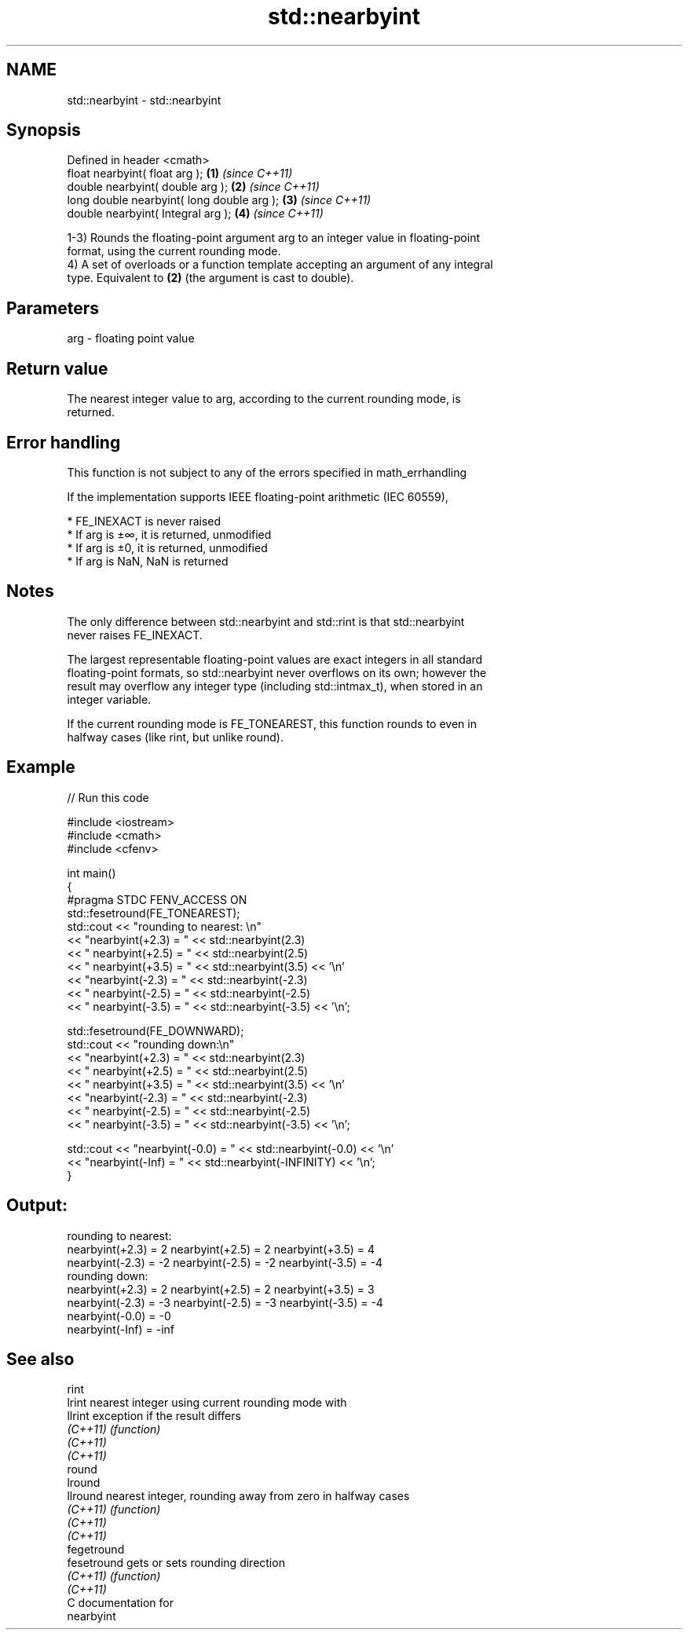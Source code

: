 .TH std::nearbyint 3 "2018.03.28" "http://cppreference.com" "C++ Standard Libary"
.SH NAME
std::nearbyint \- std::nearbyint

.SH Synopsis
   Defined in header <cmath>
   float       nearbyint( float arg );       \fB(1)\fP \fI(since C++11)\fP
   double      nearbyint( double arg );      \fB(2)\fP \fI(since C++11)\fP
   long double nearbyint( long double arg ); \fB(3)\fP \fI(since C++11)\fP
   double      nearbyint( Integral arg );    \fB(4)\fP \fI(since C++11)\fP

   1-3) Rounds the floating-point argument arg to an integer value in floating-point
   format, using the current rounding mode.
   4) A set of overloads or a function template accepting an argument of any integral
   type. Equivalent to \fB(2)\fP (the argument is cast to double).

.SH Parameters

   arg - floating point value

.SH Return value

   The nearest integer value to arg, according to the current rounding mode, is
   returned.

.SH Error handling

   This function is not subject to any of the errors specified in math_errhandling

   If the implementation supports IEEE floating-point arithmetic (IEC 60559),

     * FE_INEXACT is never raised
     * If arg is ±∞, it is returned, unmodified
     * If arg is ±0, it is returned, unmodified
     * If arg is NaN, NaN is returned

.SH Notes

   The only difference between std::nearbyint and std::rint is that std::nearbyint
   never raises FE_INEXACT.

   The largest representable floating-point values are exact integers in all standard
   floating-point formats, so std::nearbyint never overflows on its own; however the
   result may overflow any integer type (including std::intmax_t), when stored in an
   integer variable.

   If the current rounding mode is FE_TONEAREST, this function rounds to even in
   halfway cases (like rint, but unlike round).

.SH Example

   
// Run this code

 #include <iostream>
 #include <cmath>
 #include <cfenv>
  
 int main()
 {
 #pragma STDC FENV_ACCESS ON
     std::fesetround(FE_TONEAREST);
     std::cout << "rounding to nearest: \\n"
               << "nearbyint(+2.3) = " << std::nearbyint(2.3)
               << "  nearbyint(+2.5) = " << std::nearbyint(2.5)
               << "  nearbyint(+3.5) = " << std::nearbyint(3.5) << '\\n'
               << "nearbyint(-2.3) = " << std::nearbyint(-2.3)
               << "  nearbyint(-2.5) = " << std::nearbyint(-2.5)
               << "  nearbyint(-3.5) = " << std::nearbyint(-3.5) << '\\n';
  
     std::fesetround(FE_DOWNWARD);
     std::cout << "rounding down:\\n"
               << "nearbyint(+2.3) = " << std::nearbyint(2.3)
               << "  nearbyint(+2.5) = " << std::nearbyint(2.5)
               << "  nearbyint(+3.5) = " << std::nearbyint(3.5) << '\\n'
               << "nearbyint(-2.3) = " << std::nearbyint(-2.3)
               << "  nearbyint(-2.5) = " << std::nearbyint(-2.5)
               << "  nearbyint(-3.5) = " << std::nearbyint(-3.5) << '\\n';
  
     std::cout << "nearbyint(-0.0) = " << std::nearbyint(-0.0)  << '\\n'
               << "nearbyint(-Inf) = " << std::nearbyint(-INFINITY) << '\\n';
 }

.SH Output:

 rounding to nearest:
 nearbyint(+2.3) = 2  nearbyint(+2.5) = 2  nearbyint(+3.5) = 4
 nearbyint(-2.3) = -2  nearbyint(-2.5) = -2  nearbyint(-3.5) = -4
 rounding down:
 nearbyint(+2.3) = 2  nearbyint(+2.5) = 2  nearbyint(+3.5) = 3
 nearbyint(-2.3) = -3  nearbyint(-2.5) = -3  nearbyint(-3.5) = -4
 nearbyint(-0.0) = -0
 nearbyint(-Inf) = -inf

.SH See also

   rint
   lrint      nearest integer using current rounding mode with
   llrint     exception if the result differs
   \fI(C++11)\fP    \fI(function)\fP 
   \fI(C++11)\fP
   \fI(C++11)\fP
   round
   lround
   llround    nearest integer, rounding away from zero in halfway cases
   \fI(C++11)\fP    \fI(function)\fP 
   \fI(C++11)\fP
   \fI(C++11)\fP
   fegetround
   fesetround gets or sets rounding direction
   \fI(C++11)\fP    \fI(function)\fP 
   \fI(C++11)\fP
   C documentation for
   nearbyint
